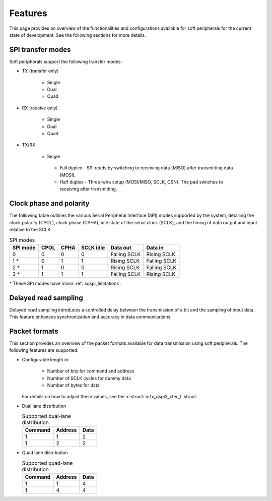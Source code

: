 .. _sqspi_features:

Features
########

This page provides an overview of the functionalities and configurations available for soft peripherals for the current state of development.
See the following sections for more details.

.. _sqspi_features_spi_modes:

SPI transfer modes
******************

Soft peripherals support the following transfer modes:

* TX (transfer only)

   * Single
   * Dual
   * Quad

* RX (receive only)

   * Single
   * Dual
   * Quad

* TX/RX

   * Single

    * Full duplex - SPI reads by switching to receiving data (MISO) after transmitting data (MOSI).
    * Half duplex - Three-wire setup (MOSI/MISO, SCLK, CSN).
      The pad switches to receiving after transmitting.

.. _sqspi_features_clock_phase:

Clock phase and polarity
************************

The following table outlines the various Serial Peripheral Interface (SPI) modes supported by the system, detailing the clock polarity (CPOL), clock phase (CPHA), idle state of the serial clock (SCLK), and the timing of data output and input relative to the SCLK.

.. list-table:: SPI modes
   :widths: auto
   :header-rows: 1

   * - SPI mode
     - CPOL
     - CPHA
     - SCLK idle
     - Data out
     - Data in
   * - 0
     - 0
     - 0
     - 0
     - Falling SCLK
     - Rising SCLK
   * - 1 `*`
     - 0
     - 1
     - 1
     - Rising SCLK
     - Falling SCLK
   * - 2 `*`
     - 1
     - 0
     - 0
     - Rising SCLK
     - Falling SCLK
   * - 3 `*`
     - 1
     - 1
     - 1
     - Falling SCLK
     - Rising SCLK

`*` These SPI modes have minor :ref:`sqspi_limitations`.

.. _sqspi_features_read_sampling:

Delayed read sampling
*********************

Delayed read sampling introduces a controlled delay between the transmission of a bit and the sampling of input data.
This feature enhances synchronization and accuracy in data communications.

.. _sqspi_features_packet_formats:

Packet formats
**************

This section provides an overview of the packet formats available for data transmission using soft peripherals.
The following features are supported:

* Configurable length in:

   * Number of bits for command and address
   * Number of SCLK cycles for dummy data
   * Number of bytes for data

  For details on how to adjust these values, see the :c:struct:`nrfx_qspi2_xfer_t` struct.

* Dual lane distribution

  .. list-table:: Supported dual-lane distribution
     :widths: auto
     :header-rows: 1

     * - Command
       - Address
       - Data
     * - 1
       - 1
       - 2
     * - 1
       - 2
       - 2

* Quad lane distribution

  .. list-table:: Supported quad-lane distribution
     :widths: auto
     :header-rows: 1

     * - Command
       - Address
       - Data
     * - 1
       - 1
       - 4
     * - 1
       - 4
       - 4
